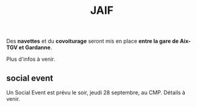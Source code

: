 #+STARTUP: showall
#+OPTIONS: toc:nil
#+title: JAIF

Des *navettes* et du *covoiturage* seront mis en place *entre la gare de Aix-TGV et Gardanne*.

Plus d'infos à venir.

** social event
:PROPERTIES:
:CUSTOM_ID: social event
:END:

Un Social Event est prévu le soir, jeudi 28 septembre, au CMP. Détails à venir.
